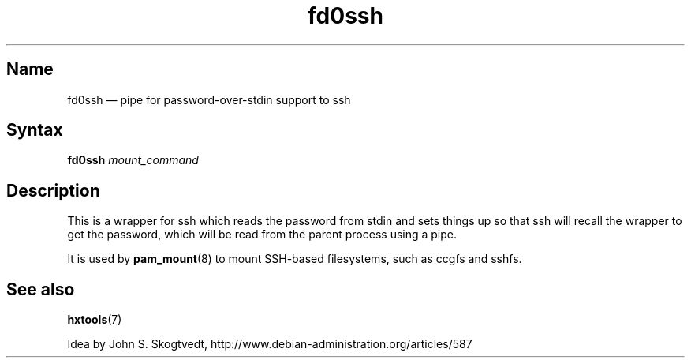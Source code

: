 .TH fd0ssh 1 "2008-04-06" "hxtools" "hxtools"
.SH Name
fd0ssh \(em pipe for password-over-stdin support to ssh
.SH Syntax
\fBfd0ssh\fP \fImount_command\fP
.SH Description
This is a wrapper for ssh which reads the password from stdin and sets things
up so that ssh will recall the wrapper to get the password, which will be read
from the parent process using a pipe.
.PP
It is used by \fBpam_mount\fP(8) to mount SSH-based filesystems, such as ccgfs
and sshfs.
.SH See also
\fBhxtools\fP(7)
.PP
Idea by John S. Skogtvedt, http://www.debian\-administration.org/articles/587
